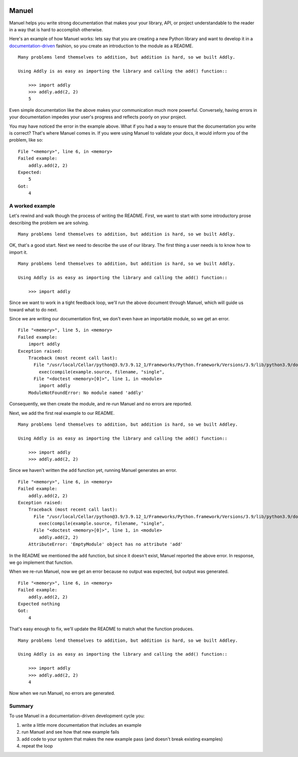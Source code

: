 .. image:: https://raw.githubusercontent.com/benji-york/manuel/master/badges/coverage-badge.svg
    :target: https://pypi.python.org/pypi/manuel

.. image:: https://img.shields.io/pypi/pyversions/manuel.svg
    :target: https://pypi.python.org/pypi/manuel/

======
Manuel
======

Manuel helps you write strong documentation that makes your your library, API, or
project understandable to the reader in a way that is hard to accomplish otherwise.

Here's an example of how Manuel works: lets say that you are creating a new Python
library and want to develop it in a
`documentation-driven <https://pyvideo.org/pycon-us-2011/pycon-2011--documentation-driven-development.html>`_
fashion, so you create an introduction to the module as a README.


.. code-block: python

    # Behind-the-scenese code to build a fake module so the below example works.
    import sys

    class AddlyModule:

        @staticmethod
        def add(a: int, b: int) -> int:
            return a + b

    sys.modules['addly'] = AddlyModule()

::

    Many problems lend themselves to addition, but addition is hard, so we built Addly.

    Using Addly is as easy as importing the library and calling the add() function::

        >>> import addly
        >>> addly.add(2, 2)
        5

.. -> readme

Even simple documentation like the above makes your communication much more powerful.
Conversely, having errors in your documentation impedes your user's progress and
reflects poorly on your project.

You may have noticed the error in the example above.  What if you had a way to ensure
that the documentation you write is correct?  That's where Manuel comes in.  If you were
using Manuel to validate your docs, it would inform you of the problem, like so::

    File "<memory>", line 6, in <memory>
    Failed example:
        addly.add(2, 2)
    Expected:
        5
    Got:
        4

.. -> example

.. XXX make above 'File "<memory>"...' line a bit nicer.

.. code-block: python

    # Run the above README (readme) through Maneul and capture the error.
    from tests.helpers import checker
    import manuel
    import manuel.doctest
    m = manuel.doctest.Manuel(checker=checker)
    document = manuel.Document(readme)
    document.process_with(m, globs={})
    result = document.formatted()

..
    Verify that the error is actually generated.
    >>> from tests.helpers import print_diff
    >>> print_diff(example, result)


A worked example
================

Let's rewind and walk though the process of writing the README.  First, we want to start
with some introductory prose describing the problem we are solving.

::

    Many problems lend themselves to addition, but addition is hard, so we built Addly.

OK, that's a good start.  Next we need to describe the use of our library.  The first
thing a user needs is to know how to import it.

::

    Many problems lend themselves to addition, but addition is hard, so we built Addly.

    Using Addly is as easy as importing the library and calling the add() function::

        >>> import addly

.. -> readme

Since we want to work in a tight feedback loop, we'll run the above document through
Manuel, which will guide us toward what to do next.

Since we are writing our documentation first, we don't even have an importable module,
so we get an error.

::

    File "<memory>", line 5, in <memory>
    Failed example:
        import addly
    Exception raised:
        Traceback (most recent call last):
          File "/usr/local/Cellar/python@3.9/3.9.12_1/Frameworks/Python.framework/Versions/3.9/lib/python3.9/doctest.py", line 1334, in __run
            exec(compile(example.source, filename, "single",
          File "<doctest <memory>[0]>", line 1, in <module>
            import addly
        ModuleNotFoundError: No module named 'addly'

.. -> example

.. code-block: python

    del sys.modules['addly']  # we're starting over, so remove the module
    document = manuel.Document(readme)
    document.process_with(m, globs={})
    result = document.formatted()

..
    >>> print_diff(result, example)

Consequently, we then create the module, and re-run Manuel and no errors are reported.

.. code-block: python

    class EmptyModule:
        pass

    sys.modules['addly'] = EmptyModule()
    document = manuel.Document(readme)
    document.process_with(m, globs={})
    result = document.formatted()
    assert result == ''

Next, we add the first real example to our README.

::

    Many problems lend themselves to addition, but addition is hard, so we built Addley.

    Using Addly is as easy as importing the library and calling the add() function::

        >>> import addly
        >>> addly.add(2, 2)

.. -> readme

Since we haven't written the ``add`` function yet, running Manuel generates an error.

::

    File "<memory>", line 6, in <memory>
    Failed example:
        addly.add(2, 2)
    Exception raised:
        Traceback (most recent call last):
          File "/usr/local/Cellar/python@3.9/3.9.12_1/Frameworks/Python.framework/Versions/3.9/lib/python3.9/doctest.py", line 1334, in __run
            exec(compile(example.source, filename, "single",
          File "<doctest <memory>[0]>", line 1, in <module>
            addly.add(2, 2)
        AttributeError: 'EmptyModule' object has no attribute 'add'

.. -> example

.. XXX make above read better, especially "EmptyModule" bit and "<memory>"

.. code-block: python

    document = manuel.Document(readme)
    document.process_with(m, globs={})
    result = document.formatted()

..
    >>> print_diff(result, example)

In the README we mentioned the ``add`` function, but since it doesn't exist, Manuel
reported the above error.  In response, we go implement that function.

When we re-run Manuel, now we get an error because no output was expected, but output
was generated.

::

    File "<memory>", line 6, in <memory>
    Failed example:
        addly.add(2, 2)
    Expected nothing
    Got:
        4

.. -> example

.. code-block: python

    sys.modules['addly'] = AddlyModule()
    document = manuel.Document(readme)
    document.process_with(m, globs={})
    result = document.formatted()
..
    >>> print_diff(result, example)


That's easy enough to fix, we'll update the README to match what the function produces.

::

    Many problems lend themselves to addition, but addition is hard, so we built Addley.

    Using Addly is as easy as importing the library and calling the add() function::

        >>> import addly
        >>> addly.add(2, 2)
        4

.. -> readme

Now when we run Manuel, no errors are generated.

.. code-block: python

    document = manuel.Document(readme)
    document.process_with(m, globs={})
    result = document.formatted()
    assert result == ''


Summary
=======

To use Manuel in a documentation-driven development cycle you:

1. write a little more documentation that includes an example
2. run Manuel and see how that new example fails
3. add code to your system that makes the new example pass (and doesn't break existing
   examples)
4. repeat the loop
